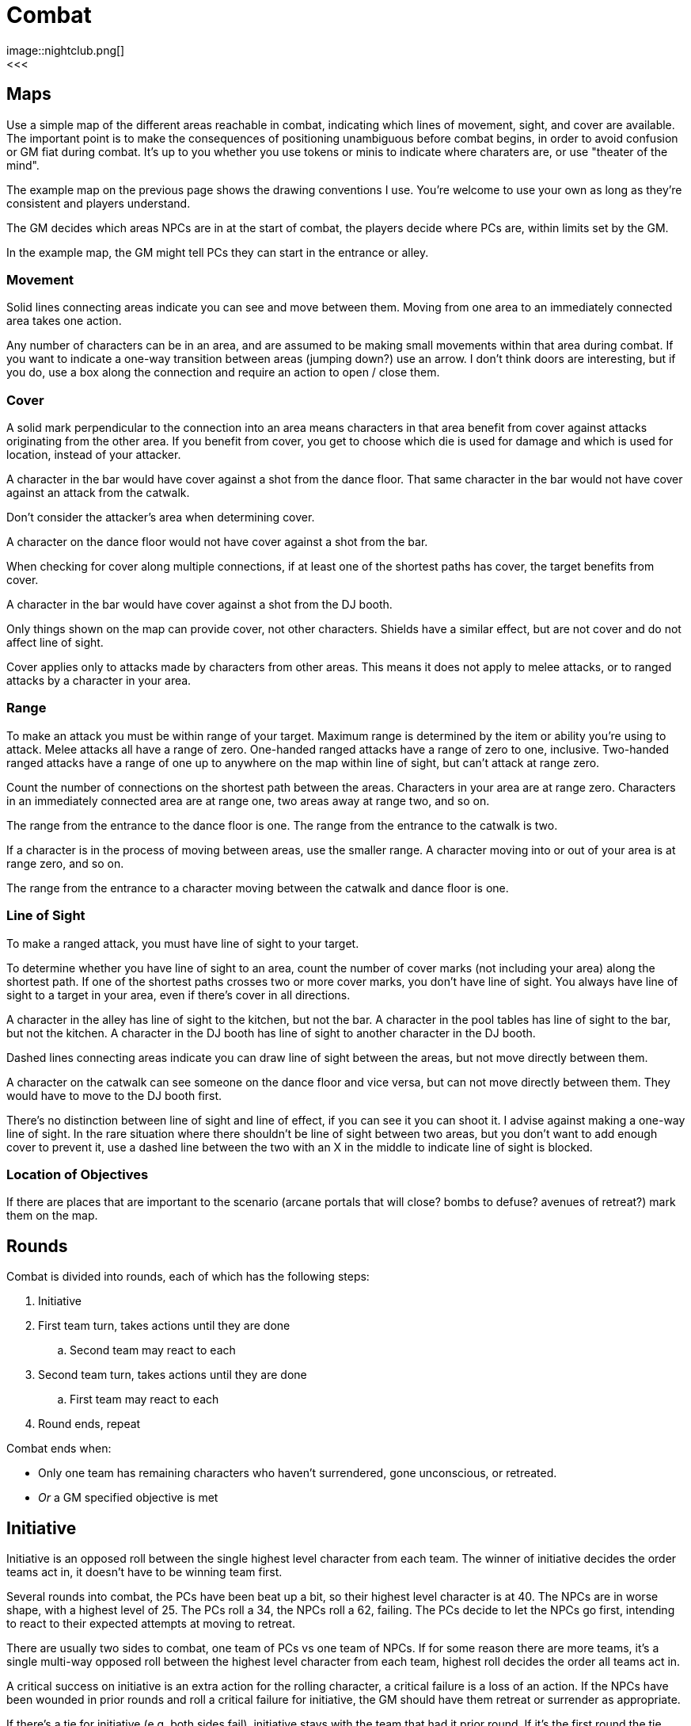 [#combat]

= Combat
image::nightclub.png[]
<<<
== Maps
Use a simple map of the different areas reachable in combat, indicating which lines of movement, sight, and cover are available. The important point is to make the consequences of positioning unambiguous before combat begins, in order to avoid confusion or GM fiat during combat. It's up to you whether you use tokens or minis to indicate where charaters are, or use "theater of the mind".

The example map on the previous page shows the drawing conventions I use. You're welcome to use your own as long as they're consistent and players understand.

The GM decides which areas NPCs are in at the start of combat, the players decide where PCs are, within limits set by the GM.

****
In the example map, the GM might tell PCs they can start in the entrance or alley.
****

=== Movement
Solid lines connecting areas indicate you can see and move between them.  Moving from one area to an immediately connected area takes one action.

Any number of characters can be in an area, and are assumed to be making small movements within that area during combat.  If you want to indicate a one-way transition between areas (jumping down?) use an arrow. I don't think doors are interesting, but if you do, use a box along the connection and require an action to open / close them.

=== Cover
A solid mark perpendicular to the connection into an area means characters in that area benefit from cover against attacks originating from the other area. If you benefit from cover, you get to choose which die is used for damage and which is used for location, instead of your attacker.

****
A character in the bar would have cover against a shot from the dance floor.  That same character in the bar would not have cover against an attack from the catwalk.
****

Don't consider the attacker's area when determining cover.

****
A character on the dance floor would not have cover against a shot from the bar.
****

When checking for cover along multiple connections, if at least one of the shortest paths has cover, the target benefits from cover.

****
A character in the bar would have cover against a shot from the DJ booth.
****

Only things shown on the map can provide cover, not other characters.  Shields have a similar effect, but are not cover and do not affect line of sight.

Cover applies only to attacks made by characters from other areas. This means it does not apply to melee attacks, or to ranged attacks by a character in your area.

=== Range
To make an attack you must be within range of your target. Maximum range is determined by the item or ability you're using to attack. Melee attacks all have a range of zero.  One-handed ranged attacks have a range of zero to one, inclusive.  Two-handed ranged attacks have a range of one up to anywhere on the map within line of sight, but can't attack at range zero.

Count the number of connections on the shortest path between the areas. Characters in your area are at range zero. Characters in an immediately connected area are at range one, two areas away at range two, and so on.

****
The range from the entrance to the dance floor is one. The range from the entrance to the catwalk is two.
****

If a character is in the process of moving between areas, use the smaller range. A character moving into or out of your area is at range zero, and so on.

****
The range from the entrance to a character moving between the catwalk and dance floor is one.
****

=== Line of Sight
To make a ranged attack, you must have line of sight to your target.

To determine whether you have line of sight to an area, count the number of cover marks (not including your area) along the shortest path.  If one of the shortest paths crosses two or more cover marks, you don't have line of sight. You always have line of sight to a target in your area, even if there's cover in all directions.

****
A character in the alley has line of sight to the kitchen, but not the bar. A character in the pool tables has line of sight to the bar, but not the kitchen. A character in the DJ booth has line of sight to another character in the DJ booth.
****

Dashed lines connecting areas indicate you can draw line of sight between the areas, but not move directly between them.

****
A character on the catwalk can see someone on the dance floor and vice versa, but can not move directly between them. They would have to move to the DJ booth first.
****

There's no distinction between line of sight and line of effect, if you can see it you can shoot it. I advise against making a one-way line of sight. In the rare situation where there shouldn't be line of sight between two areas, but you don't want to add enough cover to prevent it, use a dashed line between the two with an X in the middle to indicate line of sight is blocked.

=== Location of Objectives
If there are places that are important to the scenario (arcane portals that will close?  bombs to defuse? avenues of retreat?) mark them on the map.


== Rounds

Combat is divided into rounds, each of which has the following steps:

  . Initiative
  . First team turn, takes actions until they are done
  .. Second team may react to each
  . Second team turn, takes actions until they are done
  .. First team may react to each
  . Round ends, repeat

Combat ends when:

* Only one team has remaining characters who haven't surrendered, gone unconscious, or retreated.
* _Or_ a GM specified objective is met

== Initiative

Initiative is an opposed roll between the single highest level character from each team. The winner of initiative decides the order teams act in, it doesn't have to be winning team first. 

****
Several rounds into combat, the PCs have been beat up a bit, so their highest level character is at 40. The NPCs are in worse shape, with a highest level of 25.  The PCs roll a 34, the NPCs roll a 62, failing.  The PCs decide to let the NPCs go first, intending to react to their expected attempts at moving to retreat. 
****

There are usually two sides to combat, one team of PCs vs one team of NPCs. If for some reason there are more teams, it's a single multi-way opposed roll between the highest level character from each team, highest roll decides the order all teams act in.

A critical success on initiative is an extra action for the rolling character, a critical failure is a loss of an action. If the NPCs have been wounded in prior rounds and roll a critical failure for initiative, the GM should have them retreat or surrender as appropriate.

If there's a tie for initiative (e.g. both sides fail), initiative stays with the team that had it prior round. If it's the first round the tie goes to the PCs. Similarly, if the order dice are rolled in is important (because one side is *good* at initiative and wants to see what number they're trying to beat), it's decided by who had the initiative prior round, or the PCs for first round.

If there's a tie for which characters are highest level, it's up to that team who rolls. Order of actions within a team's turn is up to that team. If there's a dispute in either case, GM decides.

== Actions

Each character gets one action per round.  Your action may be used to act when it's your team's turn, or used to react when it's another team's turn.  Either case uses your action, you don't get to use a single action to both act and react.

You must declare that you are reacting before dice are rolled, so give people time to do so on your own actions. You can't react to a reaction. If you don't use your action during your team's turn, and don't get an opportunity to use it to react, it's wasted.

Act:

  * Attack
  * Move
  * Use or manage items

React:

  * Counterattack (react to attack)
  * Defend (react to attack)
  * Intercept (react to movement)

Dropping items currently in your hands or speaking a short sentence doesn't take an action.  Anything more than that does, at the GM's discrection.

If you gain an action from a critical success, you must use it during this round. If you lose an action from a critical failure, and don't have any additional actions this round, you lose it next round. Use a note or token of some kind to remind yourself.

=== Attack

Attacking requires that you have a weapon in hand or relevant ability, are in <<combat.adoc#range,range>>, and have line of sight if needed. Make a roll. On a success, you choose one die for the amount of <<combat.adoc#damage,damage>> your target takes and the other die for <<combat.adoc#hit_location,hit location>>.  If the target benefits from <<combat.adoc#cover,cover>>, they get to choose instead.

=== Move

Moving from one area to an immediately connected area takes one action, and doesn't require a roll to succeed.

=== Use or manage items

Rearranging which items are in your hands, including picking items up or stowing away items, takes a total of one action. Using an item already in your hands, or that is attached to your area on the map (e.g. a lever or terminal) takes one action.

=== Counterattack

In response to an attack against you from a character _in your area_, you may use one action to counterattack using a _melee_ weapon. This is not an opposed roll, you each make separate attack rolls and apply any effects simultaneously.

To be explicit, you _can_ counterattack against a ranged attack as long as is from a character in your area, i.e. range zero. You _cannot_ counterattack using your own ranged weapon, even if it is effective at range zero.

=== Defend

In response to an attack against you, you may use one action to defend. This is an opposed roll. If you win, the attack misses and does no damage.

Defending against a ranged attack _requires_ <<combat.adoc#cover>>. To be explicit, this means you cannot defend against a ranged attack at range 0, i.e. from a character in your area.

== Damage

=== Hit location

=== First aid

=== Unconsciousness

=== Death

== At the end of combat

mark off ammo.  make any additional first aid rolls
